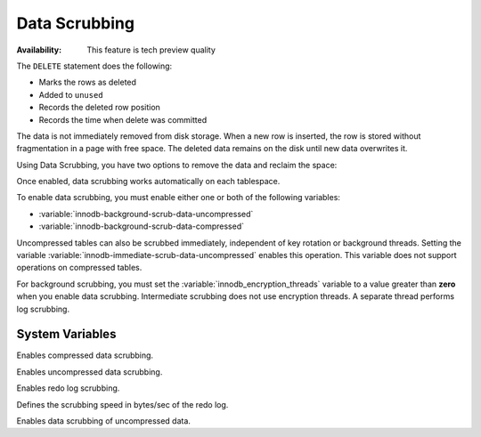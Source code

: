 .. _data-scrubbing:

Data Scrubbing
================================================================================

:Availability: This feature is tech preview quality

The ``DELETE`` statement does the following:

* Marks the rows as deleted
* Added to ``unused``
* Records the deleted row position
* Records the time when delete was committed

The data is not immediately removed from disk storage. When a new row is inserted, the row is stored without fragmentation in a page with free space. The deleted data remains on the disk until new data overwrites it.

Using Data Scrubbing, you have two options to remove the data and reclaim the space:

.. tabularcolumns:: |p{5cm}|p{11cm}|

.. list-table::
   :header-rows: 1

    * - Name
      - When data is removed
    * - Immediate
      - The data is removed immediately, independent of key rotation or background threads.
    * - Background
      - The moment when the scrubbing occurs can be unpredictable.

Once enabled, data scrubbing works automatically on each tablespace.

To enable data scrubbing, you must enable either one or both of the following variables:

- :variable:`innodb-background-scrub-data-uncompressed`
- :variable:`innodb-background-scrub-data-compressed`

Uncompressed tables can also be scrubbed immediately, independent of key
rotation or background threads. Setting the variable
:variable:`innodb-immediate-scrub-data-uncompressed` enables this operation. This variable does not support operations on compressed tables.

For background scrubbing, you must set the :variable:`innodb_encryption_threads` variable to a value greater than **zero** when you enable data scrubbing. Intermediate scrubbing does not use encryption threads. A separate thread performs log scrubbing.

System Variables
--------------------------------------------------------------------------------

.. variable:: innodb_background_scrub_data_compressed

   :cli: ``--innodb-background-scrub-data-compressed``
   :dyn: Yes
   :scope: Global
   :vartype: Boolean
   :default: ``OFF``
   
Enables compressed data scrubbing.

.. variable:: innodb_background_scrub_data_uncompressed

   :cli: ``--innodb-background-scrub-data-uncompressed``
   :dyn: Yes
   :scope: Global
   :vartype: Boolean
   :default: ``OFF``
   
Enables uncompressed data scrubbing.

.. variable:: innodb_scrub_log

    :cli: ``--innodb-scrub-log``
    :dyn: No
    :scope: Global
    :vartype: Boolean
    :default: ``OFF``
    
Enables redo log scrubbing.

.. variable:: innodb_scrub_log_speed

    :cli: ``--innodb-scrub-log-speed``
    :dyn: Yes
    :scope: Global
    :vartype: Numeric
    :default: 256
    
Defines the scrubbing speed in bytes/sec of the redo log.

.. variable:: innodb_immediate_scrub_data_uncompressed

    :cli: ``--innodb-immediate-scrub-data-uncompressed``
    :dyn: Yes
    :scope: Global
    :vartype: Boolean
    :default: ``OFF``
    
Enables data scrubbing of uncompressed data.

.. seealso::

   Vault Documentation
      https://www.vaultproject.io/docs/index.html
   General-Purpose Keyring Key-Management Functions
      https://dev.mysql.com/doc/refman/8.0/en/keyring-udfs-general-purpose.html

